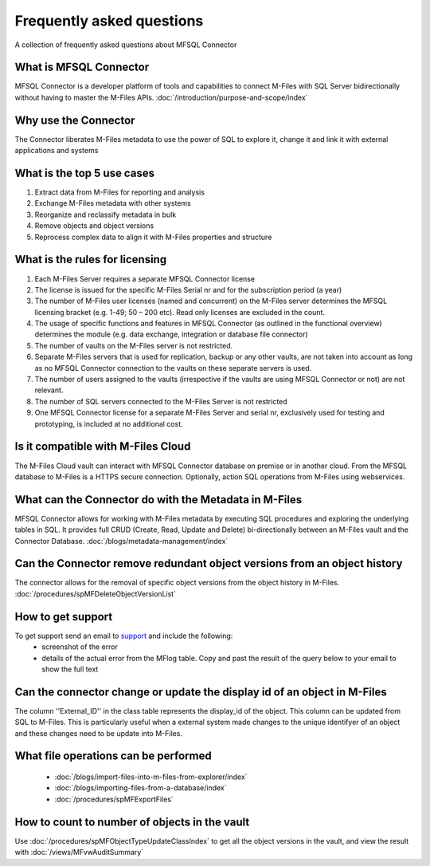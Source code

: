 Frequently asked questions
==========================

A collection of frequently asked questions about MFSQL Connector

What is MFSQL Connector
~~~~~~~~~~~~~~~~~~~~~~~

MFSQL Connector is a developer platform of tools and capabilities to connect M-Files
with SQL Server bidirectionally without having to master the M-Files APIs.  :doc:`/introduction/purpose-and-scope/index`

Why use the Connector
~~~~~~~~~~~~~~~~~~~~~

The Connector liberates M-Files metadata to use the power of SQL to explore it, change it and link it with external applications and systems

What is the top 5 use cases
~~~~~~~~~~~~~~~~~~~~~~~~~~~

#. Extract data from M-Files for reporting and analysis
#. Exchange M-Files metadata with other systems
#. Reorganize and reclassify metadata in bulk
#. Remove objects and object versions
#. Reprocess complex data to align it with M-Files properties and structure

What is the rules for licensing
~~~~~~~~~~~~~~~~~~~~~~~~~~~~~~~

#. Each M-Files Server requires a separate MFSQL Connector license
#. The license is issued for the specific M-Files Serial nr and for the subscription period (a year)
#. The number of M-Files user licenses (named and concurrent) on the M-Files server determines the MFSQL licensing bracket (e.g. 1-49; 50 – 200 etc). Read only licenses are excluded in the count.
#. The usage of specific functions and features in MFSQL Connector (as outlined in the functional overview) determines the module (e.g. data exchange, integration or database file connector)
#. The number of vaults on the M-Files server is not restricted.
#. Separate M-Files servers that is used for replication, backup or any other vaults, are not taken into account as long as no MFSQL Connector connection to the vaults on these separate servers is used.
#. The number of users assigned to the vaults (irrespective if the vaults are using MFSQL Connector or not) are not relevant.
#. The number of SQL servers connected to the M-Files Server is not restricted
#. One MFSQL Connector license for a separate M-Files Server and serial nr, exclusively used for testing and prototyping,  is included at no additional cost.


Is it compatible with M-Files Cloud
~~~~~~~~~~~~~~~~~~~~~~~~~~~~~~~~~~~

The M-Files Cloud vault can interact with MFSQL Connector database on premise or in another cloud.
From the MFSQL database to M-Files is a HTTPS secure connection. Optionally, action SQL operations from M-Files using webservices.

What can the Connector do with the Metadata in M-Files
~~~~~~~~~~~~~~~~~~~~~~~~~~~~~~~~~~~~~~~~~~~~~~~~~~~~~~

MFSQL Connector allows for working with M-Files metadata by executing SQL procedures and exploring the underlying tables in SQL.  It provides full CRUD (Create, Read, Update and Delete) bi-directionally between an M-Files vault and the Connector Database.
:doc:`/blogs/metadata-management/index`

Can the Connector remove redundant object versions from an object history
~~~~~~~~~~~~~~~~~~~~~~~~~~~~~~~~~~~~~~~~~~~~~~~~~~~~~~~~~~~~~~~~~~~~~~~~~

The connector allows for the removal of specific object versions from the object history in M-Files.  :doc:`/procedures/spMFDeleteObjectVersionList`

How to get support
~~~~~~~~~~~~~~~~~~

To get support send an email to `support <mailto:support@lamininsolutions.com>`__ and include the following:
 -  screenshot of the error
 -  details of the actual error from the MFlog table.  Copy and past the result of the query below to your email to show the full text

 .. code SQL

     SELECT TOP 5 ErrorMessage, CreateDate FROM MFlog ORDER BY logid desc

Can the connector change or update the display id of an object in M-Files
~~~~~~~~~~~~~~~~~~~~~~~~~~~~~~~~~~~~~~~~~~~~~~~~~~~~~~~~~~~~~~~~~~~~~~~~~

The column ''External_ID'' in the class table represents the display_id of the object. This column can be updated from SQL to M-Files. This is particularly useful when a external system made changes to the unique identifyer of an object and these changes need to be update into M-Files.

What file operations can be performed
~~~~~~~~~~~~~~~~~~~~~~~~~~~~~~~~~~~~~

 -  :doc:`/blogs/import-files-into-m-files-from-explorer/index`
 -  :doc:`/blogs/importing-files-from-a-database/index`
 -  :doc:`/procedures/spMFExportFiles`

How to count to number of objects in the vault
~~~~~~~~~~~~~~~~~~~~~~~~~~~~~~~~~~~~~~~~~~~~~~

Use :doc:`/procedures/spMFObjectTypeUpdateClassIndex` to get all the object versions in the vault, and view the result with :doc:`/views/MFvwAuditSummary`
